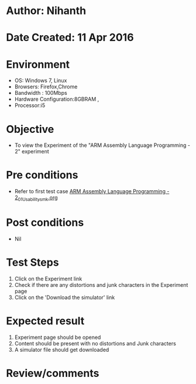 * Author: Nihanth
* Date Created: 11 Apr 2016
* Environment
  - OS: Windows 7, Linux
  - Browsers: Firefox,Chrome
  - Bandwidth : 100Mbps
  - Hardware Configuration:8GBRAM , 
  - Processor:i5

* Objective
  - To view the Experiment of the "ARM Assembly Language Programming - 2" experiment

* Pre conditions
  - Refer to first test case [[https://github.com/Virtual-Labs/computer-organization-iiith/blob/master/test-cases/integration_test-cases/ARM Assembly Language Programming - 2/ARM Assembly Language Programming - 2_01_Usability_smk.org][ARM Assembly Language Programming - 2_01_Usability_smk.org]]

* Post conditions
  - Nil
* Test Steps
  1. Click on the Experiment link 
  2. Check if there are any distortions and junk characters in the Experiment page
  3. Click on the 'Download the simulator' link

* Expected result
  1. Experiment page should be opened
  2. Content should be present with no distortions and Junk characters
  3. A simulator file should get downloaded

* Review/comments



